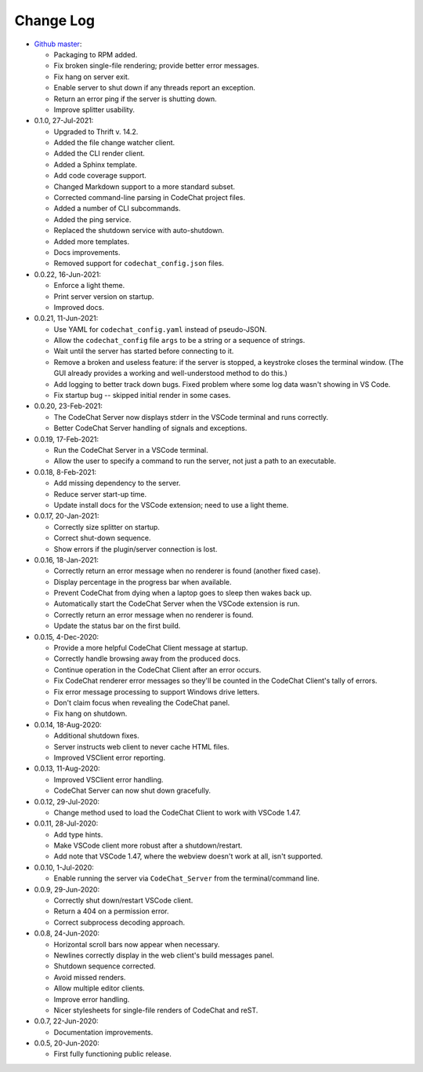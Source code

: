 .. Copyright (C) 2012-2020 Bryan A. Jones.

    This file is part of the CodeChat System.

    The CodeChat System is free software: you can redistribute it and/or modify it under the terms of the GNU General Public License as published by the Free Software Foundation, either version 3 of the License, or (at your option) any later version.

    The CodeChat System is distributed in the hope that it will be useful, but WITHOUT ANY WARRANTY; without even the implied warranty of MERCHANTABILITY or FITNESS FOR A PARTICULAR PURPOSE.  See the GNU General Public License for more details.

    You should have received a `copy of the GNU General Public License </docs/LICENSE>` along with the CodeChat System.  If not, see http://www.gnu.org/licenses/.

**********
Change Log
**********
-   `Github master <https://github.com/bjones1/CodeChat_system.git>`_:

    -   Packaging to RPM added.
    -   Fix broken single-file rendering; provide better error messages.
    -   Fix hang on server exit.
    -   Enable server to shut down if any threads report an exception.
    -   Return an error ping if the server is shutting down.
    -   Improve splitter usability.

-   0.1.0, 27-Jul-2021:

    -   Upgraded to Thrift v. 14.2.
    -   Added the file change watcher client.
    -   Added the CLI render client.
    -   Added a Sphinx template.
    -   Add code coverage support.
    -   Changed Markdown support to a more standard subset.
    -   Corrected command-line parsing in CodeChat project files.
    -   Added a number of CLI subcommands.
    -   Added the ping service.
    -   Replaced the shutdown service with auto-shutdown.
    -   Added more templates.
    -   Docs improvements.
    -   Removed support for ``codechat_config.json`` files.

-   0.0.22, 16-Jun-2021:

    -   Enforce a light theme.
    -   Print server version on startup.
    -   Improved docs.

-   0.0.21, 11-Jun-2021:

    -   Use YAML for ``codechat_config.yaml`` instead of pseudo-JSON.
    -   Allow the ``codechat_config`` file ``args`` to be a string or a sequence of strings.
    -   Wait until the server has started before connecting to it.
    -   Remove a broken and useless feature: if the server is stopped, a keystroke closes the terminal window. (The GUI already provides a working and well-understood method to do this.)
    -   Add logging to better track down bugs. Fixed problem where some log data wasn't showing in VS Code.
    -   Fix startup bug -- skipped initial render in some cases.

-   0.0.20, 23-Feb-2021:

    -   The CodeChat Server now displays stderr in the VSCode terminal and runs correctly.
    -   Better CodeChat Server handling of signals and exceptions.

-   0.0.19, 17-Feb-2021:

    -   Run the CodeChat Server in a VSCode terminal.
    -   Allow the user to specify a command to run the server, not just a path to an executable.

-   0.0.18, 8-Feb-2021:

    -   Add missing dependency to the server.
    -   Reduce server start-up time.
    -   Update install docs for the VSCode extension; need to use a light theme.

-   0.0.17, 20-Jan-2021:

    -   Correctly size splitter on startup.
    -   Correct shut-down sequence.
    -   Show errors if the plugin/server connection is lost.

-   0.0.16, 18-Jan-2021:

    -   Correctly return an error message when no renderer is found (another fixed case).
    -   Display percentage in the progress bar when available.
    -   Prevent CodeChat from dying when a laptop goes to sleep then wakes back up.
    -   Automatically start the CodeChat Server when the VSCode extension is run.
    -   Correctly return an error message when no renderer is found.
    -   Update the status bar on the first build.

-   0.0.15, 4-Dec-2020:

    -   Provide a more helpful CodeChat Client message at startup.
    -   Correctly handle browsing away from the produced docs.
    -   Continue operation in the CodeChat Client after an error occurs.
    -   Fix CodeChat renderer error messages so they'll be counted in the CodeChat Client's tally of errors.
    -   Fix error message processing to support Windows drive letters.
    -   Don't claim focus when revealing the CodeChat panel.
    -   Fix hang on shutdown.

-   0.0.14, 18-Aug-2020:

    -   Additional shutdown fixes.
    -   Server instructs web client to never cache HTML files.
    -   Improved VSClient error reporting.

-   0.0.13, 11-Aug-2020:

    -   Improved VSClient error handling.
    -   CodeChat Server can now shut down gracefully.

-   0.0.12, 29-Jul-2020:

    -   Change method used to load the CodeChat Client to work with VSCode 1.47.

-   0.0.11, 28-Jul-2020:

    -   Add type hints.
    -   Make VSCode client more robust after a shutdown/restart.
    -   Add note that VSCode 1.47, where the webview doesn't work at all, isn't supported.

-   0.0.10, 1-Jul-2020:

    -   Enable running the server via ``CodeChat_Server`` from the terminal/command line.

-   0.0.9, 29-Jun-2020:

    -   Correctly shut down/restart VSCode client.
    -   Return a 404 on a permission error.
    -   Correct subprocess decoding approach.

-   0.0.8, 24-Jun-2020:

    -   Horizontal scroll bars now appear when necessary.
    -   Newlines correctly display in the web client's build messages panel.
    -   Shutdown sequence corrected.
    -   Avoid missed renders.
    -   Allow multiple editor clients.
    -   Improve error handling.
    -   Nicer stylesheets for single-file renders of CodeChat and reST.

-   0.0.7, 22-Jun-2020:

    -   Documentation improvements.

-   0.0.5, 20-Jun-2020:

    -   First fully functioning public release.
